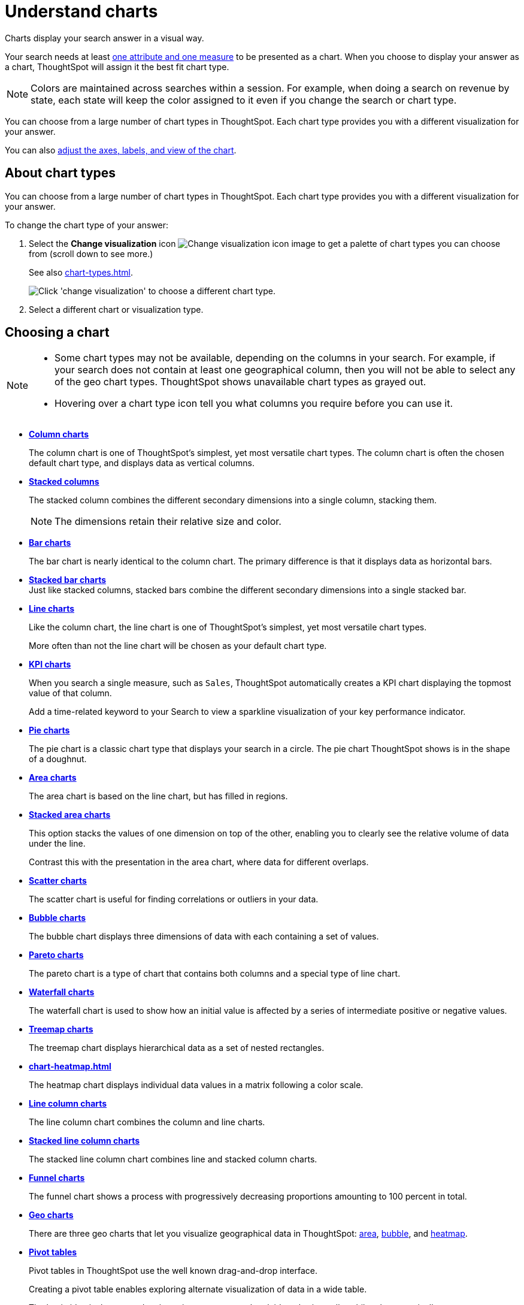 = Understand charts
:last_updated: 05/31/2022
:linkattrs:
:experimental:
:page-partial:
:description: Charts display your search answer in a visual way.

Charts display your search answer in a visual way.

Your search needs at least xref:search-columns.adoc[one attribute and one measure] to be presented as a chart.
When you choose to display your answer as a chart, ThoughtSpot will assign it the best fit chart type.

NOTE: Colors are maintained across searches within a session.
For example, when doing a search on revenue by state, each state will keep the color assigned to it even if you change the search or chart type.

You can choose from a large number of chart types in ThoughtSpot.
Each chart type provides you with a different visualization for your answer.

You can also xref:chart-change.adoc[adjust the axes, labels, and view of the chart].

== About chart types

You can choose from a large number of chart types in ThoughtSpot.
Each chart type provides you with a different visualization for your answer.

To change the chart type of your answer:

. Select the *Change visualization* icon image:icon-chart-type-10px.png[Change visualization icon image] to get a palette of chart types you can choose from (scroll down to see more.)
+
See also xref:chart-types.adoc[].
+
image::chartconfig-choosevisualization.png[Click 'change visualization' to choose a different chart type.]

. Select a different chart or visualization type.

== Choosing a chart

[NOTE]
====
* Some chart types may not be available, depending on the columns in your search. For example, if your search does not contain at least one geographical column, then you will not be able to select any of the geo chart types. ThoughtSpot shows unavailable chart types as grayed out.
* Hovering over a chart type icon tell you what columns you require before you can use it.
====

* *xref:chart-column.adoc[Column charts]*
+
The column chart is one of ThoughtSpot's simplest, yet most versatile chart types. The column chart is often the chosen default chart type, and displays data as vertical columns.

* *xref:chart-column-stacked.adoc[Stacked columns]*
+
The stacked column combines the different secondary dimensions into a single column, stacking them.
+
NOTE: The dimensions retain their relative size and color.

* *xref:chart-bar.adoc[Bar charts]*
+
The bar chart is nearly identical to the column chart. The primary difference is that it displays data as horizontal bars.
* *xref:chart-bar-stacked.adoc[Stacked bar charts]* +
Just like stacked columns, stacked bars combine the different secondary dimensions into a single stacked bar.
* *xref:chart-line.adoc[Line charts]*
+
Like the column chart, the line chart is one of ThoughtSpot's simplest, yet most versatile chart types.
+
More often than not the line chart will be chosen as your default chart type.
* *xref:chart-kpi.adoc[KPI charts]*
+
When you search a single measure, such as `Sales`, ThoughtSpot automatically creates a KPI chart displaying the topmost value of that column.
+
Add a time-related keyword to your Search to view a sparkline visualization of your key performance indicator.

* *xref:chart-pie.adoc[Pie charts]*
+
The pie chart is a classic chart type that displays your search in a circle.
The pie chart ThoughtSpot shows is in the shape of a doughnut.
* *xref:chart-area.adoc[Area charts]*
+
The area chart is based on the line chart, but has filled in regions.
* *xref:chart-area-stacked.adoc[Stacked area charts]*
+
This option stacks the values of one dimension on top of the other, enabling you to clearly see the relative volume of data under the line.
+
Contrast this with the presentation in the area chart, where data for different overlaps.
* *xref:chart-scatter.adoc[Scatter charts]*
+
The scatter chart is useful for finding correlations or outliers in your data.
* *xref:chart-bubble.adoc[Bubble charts]*
+
The bubble chart displays three dimensions of data with each containing a set of values.
* *xref:chart-pareto.adoc[Pareto charts]*
+
The pareto chart is a type of chart that contains both columns and a special type of line chart.
* *xref:chart-waterfall.adoc[Waterfall charts]*
+
The waterfall chart is used to show how an initial value is affected by a series of intermediate positive or negative values.
* *xref:chart-treemap.adoc[Treemap charts]*
+
The treemap chart displays hierarchical data as a set of nested rectangles.
* *xref:chart-heatmap.adoc[]*
+
The heatmap chart displays individual data values in a matrix following a color scale.
* *xref:chart-line-column.adoc[Line column charts]*
+
The line column chart combines the column and line charts.
* *xref:chart-line-column-stacked.adoc[Stacked line column charts]*
+
The stacked line column chart combines line and stacked column charts.
* *xref:chart-funnel.adoc[Funnel charts]*
+
The funnel chart shows a process with progressively decreasing proportions amounting to 100 percent in total.
* *xref:chart-geo-area.adoc[Geo charts]*
+
There are three geo charts that let you visualize geographical data in ThoughtSpot: xref:chart-geo-area.adoc[area], xref:chart-geo-bubble.adoc[bubble], and xref:chart-geo-heatmap.adoc[heatmap].
* *xref:chart-pivot-table.adoc[Pivot tables]*
+
Pivot tables in ThoughtSpot use the well known drag-and-drop interface.
+
Creating a pivot table enables exploring alternate visualization of data in a wide table.
+
The basic idea is that some data is easier to consume when laid out horizontally, while others, vertically.
* *xref:chart-sankey.adoc[Sankey charts]*
+
Sankey charts show a flow from one set of values to another, usually with visual emphasis (brighter colors or larger bandwidths) for comparison of the values (for example, top cities in terms of sales might be emphasized).
* *xref:chart-radar.adoc[Radar charts]*
+
Radar charts display multivariate data on a two-dimensional chart of three or more quantitative variables that plot on axes (spokes) that originate at the same point.
* *xref:chart-candlestick.adoc[Candlestick charts]*
+
Candlestick charts efficiently collapse financial information, such as price movements on a single day, into a unified representation.
+
A single 'candlestick' shows the _open_, _high_, _low_, and _close_ prices for the same day.

[#charts-with-multiple-measures-on-the-y-axis]
== Charts with multiple measures on the y-axis

You can have multiple measures on the y-axis of many charts, which is a great additional way of presenting information in a chart. +
A stacked column chart displays the measures stacked in the same column, while a column chart displays the measures side by side.

image::chartconfig-multiplemeasures.png[Stacked column chart example: multiple measures on the y axis]

The following charts support multiple measures on the y-axis:

* xref:chart-column.adoc[]
* xref:chart-column-stacked.adoc[]
* xref:chart-bar.adoc[]
* xref:chart-bar-stacked.adoc[]
* xref:chart-area.adoc[]
* xref:chart-area-stacked.adoc[]
* xref:chart-waterfall.adoc[]
* xref:chart-line.adoc[]
** xref:chart-line-column-stacked.adoc[]

To learn more, see xref:chart-column-configure.adoc[Configure columns for the x and y axes].
